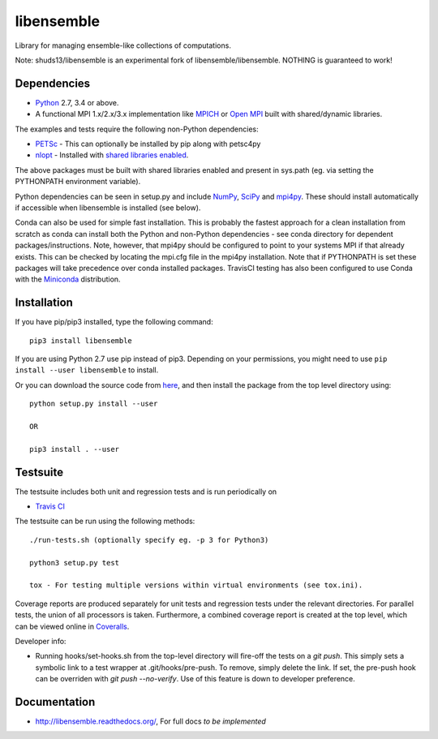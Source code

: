 ===========
libensemble
===========

.. image::  https://travis-ci.org/shuds13/libensemble.svg?branch=master
   :target: https://travis-ci.org/shuds13/libensemble

.. image:: https://coveralls.io/repos/github/shuds13/libensemble/badge/?maxAge=2592000/?branch=master
   :target: https://coveralls.io/github/shuds13/libensemble?branch=master
   
.. image:: https://readthedocs.org/projects/libensemble/badge/?maxAge=2592000
   :target: http://libensemble.readthedocs.io/en/latest/
   :alt: Documentation Status


Library for managing ensemble-like collections of computations.

Note: shuds13/libensemble is an experimental fork of libensemble/libensemble. NOTHING is guaranteed to work!


Dependencies
------------

* Python_ 2.7, 3.4 or above.

* A functional MPI 1.x/2.x/3.x implementation like `MPICH
  <http://www.mpich.org/>`_ or `Open MPI <http://www.open-mpi.org/>`_
  built with shared/dynamic libraries.
  
The examples and tests require the following non-Python dependencies:

* PETSc_ - This can optionally be installed by pip along with petsc4py
* nlopt_ - Installed with `shared libraries enabled <http://ab-initio.mit.edu/wiki/index.php/NLopt_Installation#Shared_libraries>`_.

The above packages must be built with shared libraries enabled and present in sys.path (eg. via setting the PYTHONPATH environment variable).

Python dependencies can be seen in setup.py and include NumPy_, SciPy_ and mpi4py_. These should install     automatically if accessible when libensemble is installed (see below).

Conda can also be used for simple fast installation. This is probably the fastest approach for a clean installation from scratch as conda can install both the Python and non-Python dependencies - see conda directory for dependent packages/instructions. Note, however, that mpi4py should be configured to point to your systems MPI if that already exists. This can be checked by locating the mpi.cfg file in the mpi4py installation. Note that if PYTHONPATH is set these packages will take precedence over conda installed packages. TravisCI testing has also been configured to use Conda with the `Miniconda <https://conda.io/docs/install/quick.html>`_ distribution.

.. _PETSc:  http://www.mcs.anl.gov/petsc
.. _Python: http://www.python.org
.. _nlopt: http://ab-initio.mit.edu/wiki/index.php/NLopt
.. _NumPy:  http://www.numpy.org
.. _SciPy:  http://www.scipy.org
.. _mpi4py:  http://pythonhosted.org/mpi4py

Installation
------------

If you have pip/pip3 installed, type the following command::

   pip3 install libensemble

If you are using Python 2.7 use pip instead of pip3. Depending on your permissions, you might need to use ``pip install --user libensemble`` to install.

Or you can download the source code from `here <https://github.com/shuds13/libensemble>`_, and then install the package from the top level directory using::

    python setup.py install --user
    
    OR
    
    pip3 install . --user
    

Testsuite
---------

The testsuite includes both unit and regression tests and is run periodically on

* `Travis CI <https://travis-ci.org/shuds13/libensemble>`_


The testsuite can be run using the following methods::

    ./run-tests.sh (optionally specify eg. -p 3 for Python3)

    python3 setup.py test

    tox - For testing multiple versions within virtual environments (see tox.ini).

Coverage reports are produced separately for unit tests and regression tests under the relevant directories. For parallel tests, the union of all processors is taken. Furthermore, a combined coverage report is created at the top level, which can be viewed online in `Coveralls <https://coveralls.io/github/shuds13/libensemble?branch=master>`_.

Developer info:

* Running hooks/set-hooks.sh from the top-level directory will fire-off the tests on a *git push*. This simply sets a symbolic link to a test wrapper at .git/hooks/pre-push. To remove, simply delete the link. If set, the pre-push hook can be overriden with *git push --no-verify*. Use of this feature is down to developer preference. 

Documentation
-------------
* http://libensemble.readthedocs.org/, For full docs *to be implemented*
  
 
